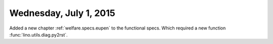 =======================
Wednesday, July 1, 2015
=======================


Added a new chapter :ref:`welfare.specs.eupen` to the functional
specs.  Which required a new function :func:`lino.utils.diag.py2rst`.

